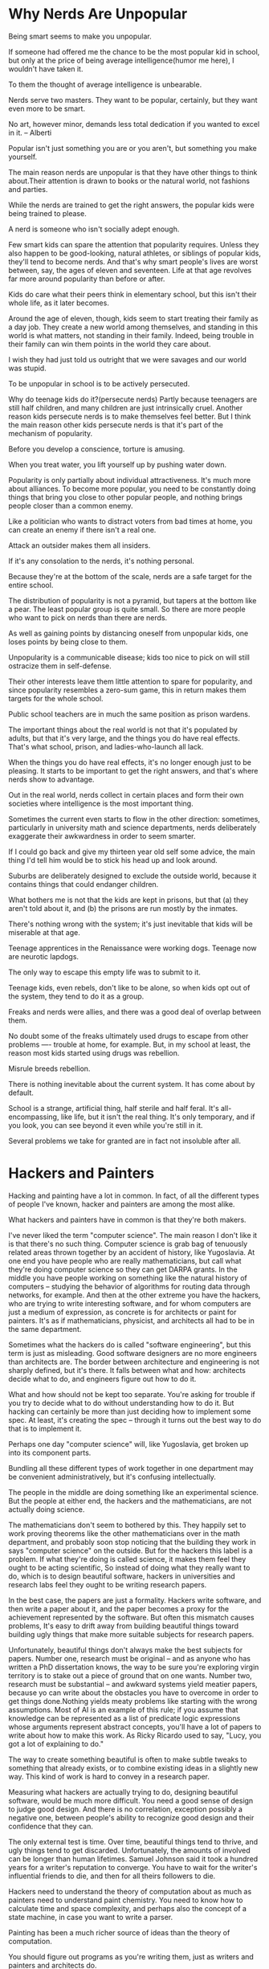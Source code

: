 * Why Nerds Are Unpopular

Being smart seems to make you unpopular.

If someone had offered me the chance to be the most popular kid in school, but only at the price of being average intelligence(humor me here), I wouldn't have taken it.

To them the thought of average intelligence is unbearable.

Nerds serve two masters. They want to be popular, certainly, but they want even more to be smart.

No art, however minor, demands less total dedication if you wanted to excel in it.    -- Alberti

Popular isn't just something you are or you aren't, but something you make yourself.

The main reason nerds are unpopular is that they have other things to think about.Their attention is drawn to books or the natural world, not fashions and parties.

While the nerds are trained to get the right answers, the popular kids were being trained to please.

A nerd is someone who isn't socially adept enough.

Few smart kids can spare the attention that popularity requires. Unless they also happen to be good-looking, natural athletes, or siblings of popular kids, they'll tend to become nerds. And that's why smart people's lives are worst between, say, the ages of eleven and seventeen. Life at that age revolves far more around popularity than before or after.

Kids do care what their peers think in elementary school, but this isn't their whole life, as it later becomes.

Around the age of eleven, though, kids seem to start treating their family as a day job. They create a new world among themselves, and standing in this world is what matters, not standing in their family. Indeed, being trouble in their family can win them points in the world they care about.

I wish they had just told us outright that we were savages and our world was stupid.

To be unpopular in school is to be actively persecuted.

Why do teenage kids do it?(persecute nerds)
Partly because teenagers are still half children, and many children are just intrinsically cruel.
Another reason kids persecute nerds is to make themselves feel better.
But I think the main reason other kids persecute nerds is that it's part of the mechanism of popularity.

Before you develop a conscience, torture is amusing.

When you treat water, you lift yourself up by pushing water down.

Popularity is only partially about individual attractiveness. It's much more about alliances. To become more popular, you need to be constantly doing things that bring you close to other popular people, and nothing brings people closer than a common enemy.

Like a politician who wants to distract voters from bad times at home, you can create an enemy if there isn't a real one.

Attack an outsider makes them all insiders.

If it's any consolation to the nerds, it's nothing personal.

Because they're at the bottom of the scale, nerds are a safe target for the entire school.

The distribution of popularity is not a pyramid, but tapers at the bottom like a pear. The least popular group is quite small. So there are more people who want to pick on nerds than there are  nerds.

As well as gaining points by distancing oneself from unpopular kids, one loses points by being close to them.

Unpopularity is a communicable disease; kids too nice to pick on will still ostracize them in self-defense.

Their other interests leave them little attention to spare for popularity, and since popularity resembles a zero-sum game, this in return makes them targets for the whole school.

Public school teachers are in much the same position as prison wardens.

The important things about the real world is not that it's populated by adults, but that it's very large, and the things you do have real effects. That's what school, prison, and ladies-who-launch all lack.

When the things you do have real effects, it's no longer enough just to be pleasing. It starts to be important to get the right answers, and that's where nerds show to advantage.

Out in the real world, nerds collect in certain places and form their own societies where intelligence is the most important thing.

Sometimes the current even starts to flow in the other direction: sometimes, particularly in university math and science departments, nerds deliberately exaggerate their awkwardness in order to seem smarter.

If I could go back and give my thirteen year old self some advice, the main thing I'd tell him would be to stick his head up and look around.

Suburbs are deliberately designed to exclude the outside world, because it contains things that could endanger children.

What bothers me is not that the kids are kept in prisons, but that (a) they aren't told about it, and (b) the prisons are run mostly by the inmates.

There's nothing wrong with the system; it's just inevitable that kids will be miserable at that age.

Teenage apprentices in the Renaissance were working dogs. Teenage now are neurotic lapdogs.

The only way to escape this empty life was to submit to it.

Teenage kids, even rebels, don't like to be alone, so when kids opt out of the system, they tend to do it as a group.

Freaks and nerds were allies, and there was a good deal of overlap between them.

No doubt some of the freaks ultimately used drugs to escape from other problems ---- trouble at home, for example. But, in my school at least, the reason most kids started using drugs was rebellion.

Misrule breeds rebellion.

There is nothing inevitable about the current system. It has come about by default.

School is a strange, artificial thing, half sterile and half feral. It's all-encompassing, like life, but it isn't the real thing. It's only temporary, and if you look, you can see beyond it even while you're still in it.

Several problems we take for granted are in fact not insoluble after all.

* Hackers and Painters

Hacking and painting have a lot in common. In fact, of all the different types of people I've known, hacker and painters are among the most alike.

What hackers and painters have in common is that they're both makers.

I've never liked the term "computer science". The main reason I don't like it is that there's no such thing. Computer science is grab bag of tenuously related areas thrown together by an accident of history, like Yugoslavia. At one end you have people who are really mathematicians, but call what they're doing computer science so they can get DARPA grants. In the middle you have people working on something like the natural history of computers -- studying the behavior of algorithms for routing data through networks, for example. And then at the other extreme you have the hackers, who are trying to write interesting software, and for whom computers are just a medium of expression, as concrete is for architects or paint for painters. It's as if mathematicians, physicist, and architects all had to be in the same department.

Sometimes what the hackers do is called "software engineering", but this term is just as misleading. Good software designers are no more engineers than architects are. The border between architecture and engineering is not sharply defined, but it's there. It falls between what and how: architects decide what to do, and engineers figure out how to do it.

What and how should not be kept too separate. You're asking for trouble if you try to decide what to do without understanding how to do it. But hacking can certainly be more than just deciding how to implement some spec. At least, it's creating the spec -- through it turns out the best way to do that is to implement it.

Perhaps one day "computer science" will, like Yugoslavia, get broken up into its component parts.

Bundling all these different types of work together in one department may be convenient administratively, but it's confusing intellectually.

The people in the middle are doing something like an experimental science. But the people at either end, the hackers and the mathematicians, are not actually doing science.

The mathematicians don't seem to bothered by this. They happily set to work proving theorems like the other mathematicians over in the math department, and probably soon stop noticing that the building they work in says "computer science" on the outside. But for the hackers this label is a problem. If what they're doing is called science, it makes them feel they ought to be acting scientific, So instead of doing what they really want to do, which is to design beautiful software, hackers in universities and research labs feel they ought to be writing research papers.

In the best case, the papers are just a formality. Hackers write software, and then write a paper about it, and the paper becomes a proxy for the achievement represented by the software. But often this mismatch causes problems, It's easy to drift away from building beautiful things toward building ugly things that make more suitable subjects for research papers.

Unfortunately, beautiful things don't always make the best subjects for papers. Number one, research must be original -- and as anyone who has written a PhD dissertation knows, the way to be sure you're exploring virgin territory is to stake out a piece of ground that on one wants. Number two, research must be substantial -- and awkward systems yield meatier papers, because yo can write about the obstacles you have to overcome in order to get things done.Nothing yields meaty problems like starting with the wrong assumptions. Most of AI is an example of this rule; if you assume that knowledge can be represented as a list of predicate logic expressions whose arguments represent abstract concepts, you'll  have a lot of papers to write about how to make this work. As Ricky Ricardo used to say, "Lucy, you got a lot of explaining to do."

The way to create something beautiful is often to make subtle tweaks to something that already exists, or to combine existing ideas in a slightly new way. This kind of work is hard to convey in a research paper.

Measuring what hackers are actually trying to do, designing beautiful software, would be much more difficult. You need a good sense of design to judge good design. And there is no correlation, exception possibly a negative one, between people's ability to recognize good design and their confidence that they can.

The only external test is time. Over time, beautiful things tend to thrive, and ugly things tend to get discarded. Unfortunately, the amounts of involved can be longer than human lifetimes. Samuel Johnson said it took a hundred years for a writer's reputation to converge. You have to wait for the writer's influential friends to die, and then for all theirs followers to die.

Hackers need to understand the theory of computation about as much as painters need to understand paint chemistry. You need to know how to calculate time and space complexity, and perhaps also the concept of a state machine, in case you want to write a parser. 

Painting has been a much richer source of ideas than the theory of computation.

You should figure out programs as you're writing them, just as writers and painters and architects do.

A programming language is for thinking of programs, not for expressing programs you've already thought of. It should be a pencil, not a pen. Static typing would be a fine idea if people actually did write programs the way they taught me to in a college. But that's now how any of the hackers I know write programs. We need a language that lets us scribble and smudge and smear, not a language where you have to sit with a teacup of types balanced on your knee and make polite conversation with a strict old aunt of a compiler.

Everyone in the sciences secretly believes that mathematicians are smarter than they are.

The result is that scientists tend to make their work look as mathematical as possible.

If universities and research labs keep hackers from doing the kind of work they want to do, perhaps the place for them is in companies. Unfortunately, most companies won't let hackers do what they want either. Universities and research labs force hackers to be scientists, and companies force them to be engineers.

Programmers were seen as technicians who translated the versions(if that is the word) of product managers into code.

Only a small percentage of hackers can actually design software, and it's hard for the people running a company to pick these out. So instead of entrusting the future of the software to one brilliant hacker, most companies set things up so that it is designed by committee, and the hackers merely implement the design.

Big companies want to decrease the standard deviation of design outcomes because they want to avoid disasters.

Big companies win by sucking less than other big companies.

If you can figure out a way to get in a design war with a company big enough that its software is designed by product managers, they'll never be able to keep up with you.

It's hard to engage a big company in a design war, just as it's hard to engage an opponent inside a castle in hand-to-hand combat.

The place to fight design wars is in new markers, where no one has yet managed to establish any fortifications.

One way to build great software is to start  your own startup.
Two problems:
(a) In a start up you have to do so much beside write software.
(b) There is not much overlap between the kind of software that makes money and the kind that's interesting to write.

The day job: you have one kind of work you do for money, and another for love.
This is what open source hacking is all about.

You can't do anything really well unless you love it, and if you love to hack you'll inevitably be working on projects of your own.

Most hackers don't learn to hack by taking college courses in programming. They learn by writing programs of their own at age thirteen.

Maybe it would be good for hackers to act more like painters, and regularly start over from scratch, instead of continuing to work for years on one project, and trying to incorporate all their later ideas as revisions.

Hackers start original, and get good, and scientists start good, and get original.

Hackers can learn to program by looking at good programs -- not just at what they do, but at the source code.

It's unrealistic to expect that the specifications for a program will be perfect.

we should be just be as worried about premature design -- deciding too early what a program should do.

A good programming language should, like oil paint, make it easy to change your mind.

The easiest program to change is on that's short.

Great software requires a fanatical devotion to beauty.

If a hacker were a mere implementor, turning a spec into code, then he could just work his way through it from one end to the other like someone digging a ditch, But if the hacker is a creator, we have to take inspiration into account.

In hacking, work comes in cycles. Sometimes you get excited about a new project and you want to work sixteen hours a day on it. Other times nothing seems interesting.

It's a good idea to save some easy tasks for moments when you would otherwise stall.

I like debugging: it's the one time that hacking is as straightforward as people think it is. You're going to win in the end.

The right way to collaborate is to divide project into sharply defined modules, each with a definite owner; and with interfaces between them that are as carefully designed and, if possible, as articulated as programming languages.

Looking at things from other people's point of view is practically the secret of success.

Understanding how someone else see things doesn't  imply that you'll act in his interest.

Empathy is probably the single most important difference between a good hacker and a great one.

One way to tell how good people are at empathy is to watch them explain technical matter to someone without a technical background.

To write good software you have to understand how little users understand.

Part of what software has to do is explain itself.

Programs should be written for people to read, and only incidentally for machines to execute.

After all, you only get one life.

There is always a big time lag in prestige. It's like light from a distant star.

So while I admit that hacking doesn't seem as cool as painting now, we should remember that painting itself didn't seem as cool in its glory days as it does now.

A new medium appears, and people are so excited about it that they explore most of its possibilities in the first couple generations. Hacking seems to be in this phrase now.

How cool hacking turns out to be will depend on what we can do with this new medium.

* What You Can't Say

Fashion is mistaken for good design; moral fashion is mistaken for good.

It would be a remarkable coincidence if ours were the first era to get everything just right.

You just think whatever you're told.

Almost certainly, there is something wrong with you if you don't think things you don't dare say out loud.

Statements that make people mad are the ones they worry might be believed. The statement that make people maddest are those they worry might be true.

If we could book into the future it would be obvious which of your ideas they'd laugh at. We can't do that, but we can do something almost as good: we can look into the past. Another way to figure out what we're getting wrong is to look at what used to be acceptable and now is unthinkable.

We may imagine that we are a great deal smarter and more virtuous than past generations, but the more history you read, the less likely this seems. People in past times were much like us.

Moral fashion more often seem to be created deliberately.

Just as there is nothing so unfashionable as the last, discarded fashion, there is nothing so wrong as the principles of the most recently defeated opponent.

The second group adopt the fashion not because they want to stand out but because they are afraid of standing out. If you want to figure out what we can't say, look at the machinery of fashion and try to predict what it would make un-sayable.

I do it, first of all, for the same reason I did under rocks as a kid: plain curiosity. And I'm especially curious about anything that's forbidden.
Second, I do it because I don't like the idea of being mistaken.
Third, I do it because it's good for the brain.

Great work tends to grow out of ideas that others have overlooked, and no idea is so overlooked as one that's unthinkable. The m.o. of scientists, or at least of the good ones, is precisely that: look for places where conventional wisdom is broken, and they try to pry apart the cracks and see what's underneath. That's where new theories come from.

A good scientist does not merely ignore conventional wisdom, but makes a special effort to break.

Scientists seem much more willing to look under rocks.

Because it's cleared in the sciences whether theories are true or false, you have to be smart to get jobs as a scientist rather than just a good politician.

In a competitive field, you can win big by seeing things that others daren't.

Training yourself to think unthinkable thoughts has advantages beyond the thoughts themselves.

When you find something you can't say, what do you do with it? My advice is, don't say it. Or at least, pick your battles.

The most important thing is to think what you want, not to say what you want.

The first rule of Fight Club is, you do not talk about Fight Club.

Closed thoughts and an open face.

Every era has its heresies, and if you don't get imprisoned for them, you will at least get in enough trouble that it becomes a complete distraction.

The problem is, there are so many things you can't say. If you said them all you'd have no time left for your real work.

The optimal plan, if you can manage it, is to have a few trusted friends you can speak openly to. This is not just a way to develop ideas; it's also a good rule of thumb for choosing friends. The people you can say heretical things to without getting jumped on are the most interesting to know.

Perhaps the best policy is to make it plain that you don't agree with whatever zealotry is current in your time, but not to be specific about what you disagree with.

One way to do this is to ratchet the debate up one level of abstraction.
Another way to counterattack is with metaphor.
Best of all, probably, is humor.

It's the nature of fashion to be invisible.

Fashion doesn't seem like fashion to someone in the grip of it. It just seems like the right thing to do.

From one end of a pendulum's swing, the other end seems especially fa away.

Always be questioning. That's the only defence.

* Good Bad Attitude

There is a gradual continuum between rule breaking that's merely ugly and rule breaking that is brilliantly imaginative.

Suppress me, and you suppress the other.

But even factoring in their annoying eccentricities, the disobedient attitude of hackers is a net win.

Hackers are unruly. That is the essence of hacking.

The spirit of resistance to government is so valuable on certain that I will it always to be kept alive. Thomas Jefferson

* The other Road Ahead

The whole idea of "your computer" is going away, and being replace with "your data".

With web-based applications, everyone uses the same version, and bugs can be fixed as soon as they're discovered.

Designing web-based software is like designing a city rather than a building.

Software has to be designed by hackers who understand design, not designers who know a little about software. If you can't design software as well as implement it, don't start up.

You can do as much that Microsoft can't as they can do that you can't.

Ch06: How to Make Wealth

Wealth is not the same thing as money.
Wealth is what you want, not money.
Money is a way of moving wealth, and in practice they are usually interchangeable.
Money is a side effect of specialization.
There is not a fixed a mount of wealth in the world.

The world is -- and you especially are -- one pristine old car the richer.

You can't make the pie large.

With the rise of industrialization there are fewer and fewer craftsmen. One of the biggest remaining group is computer programmers.
The top 5% of programmers probably write 99% of the good software.

What a company does and has to do if it wants to exist is earn money. And the way most companies make money is by creating wealth.
Nearly all companies exist to do something people want.

It's doing something people want that matters, not joining the group.

In the right kind of business, someone who really devoted himself to work could generate ten or even a hundred times as much wealth as an average employee.

To get rich you need to get yourself in a situation with two things, measurement and leverage.

Every one who gets rich by their own efforts will be found to be in a situation with measurement and leverage.

A good hint of the present of leverage is the possibility of failure. Upside must be balanced by downside, so if there is big potential for gain there must be a terrible possibility of loss.

If you're in a job that feels safe, you are not going to get rich, because if there is no danger there is almost certainly no leverage.
All you need to do is be part of a small group working on a hard problem.

Smallness = Measurement

Technology = Leverage

It seems that most people got rich by creating wealth did it by develop new technology.

Small companies are more at home in this world, because they don't have layers of bureaucracy to slow them down.Also, technical advances tend to come from unorthodox approaches, and small companies are less constrained by conventions.

The best defense is a good offense. If you can develop technology that's simply too hard for competitors to duplicate, you don't need to rely on other defenses, Start by picking a hard problem, and then at every decision point, take harder choice.

Unfortunately there are a couple catches. One is that you can't choose the point on the curve that you want to inhabit. The other catch is that the payoff is only on average proportionate to your productivity.

Running a business is different from growing one.

Users are the only the proof that you've created wealth.
Number of users may not be the perfect test, but it will be very close.

Making wealth is not the only way to get rich.

Without the incentive of wealth, no one wants to do it.

The same recipe that make individual rich make countries powerful.

* Mind the Gap

Perhaps the CEO or the professional athlete has only ten times(Whatever that means) the skill and determination of an ordinary person. But it makes all the difference that it's concentrated in one individual.

To the extend that comes varies simply according to how much wealth people create, the distribution may be unequal, but it's hardly unjust.

In a modern society, increasing variation in income is a sign of wealth.

Materially and socially, technology seems to decreasing the gap between the rich and the poor, not increasing it.
Will people create if they can't get paid for it? Only if it's fun.

Society as a whole ends up poorer.

* A Plan for Spam

It's absolute poverty you want to avoid, not relative poverty.

If you compete with slaves you become a slave.

* Taste for Makers

Good design is simple.

Good design is timeless.

If something is ugly, it can't be the best solution.

Aiming at timeless is a way to make yourself find the best answer.
Aiming at timeless is also a way to evade the grip of fashion.

If you want to make something that will appear to future generations, one way to do it is to appeal to past generations.

Good design solves the right problem.

Good design is suggestive.

Good design is often slightly funny.

Humor is related to strength.

The mark -- or at least the prerogative -- of strength is not to take oneself too seriously.

Good design may not have to be funny, but it's hard to imagine something could be called humorless also being good design.

Good design is hard.

If you're not working hard, you're probably wasting your time.

Not every kind of hard is good. There is good pain and bad pain.

Good design looks easy.

Good design use symmetry.

Good design resembles nature.

Good design is redesign.
It's rare to get things right the first time.

Good design can copy.

Attitudes to copying often make a round trip. A novice imitates without knowing it; next he tries consciously to be original; finally, he decides it's more important to be right than original.

Good design happens in chunks.

Nothing is more powerful than a community of talented people working on related problems.

Good design is often daring.

Today's experiment error is tomorrow's new theory.

The recipe for great work is: very exacting taste, plus the ability to gratify it.
